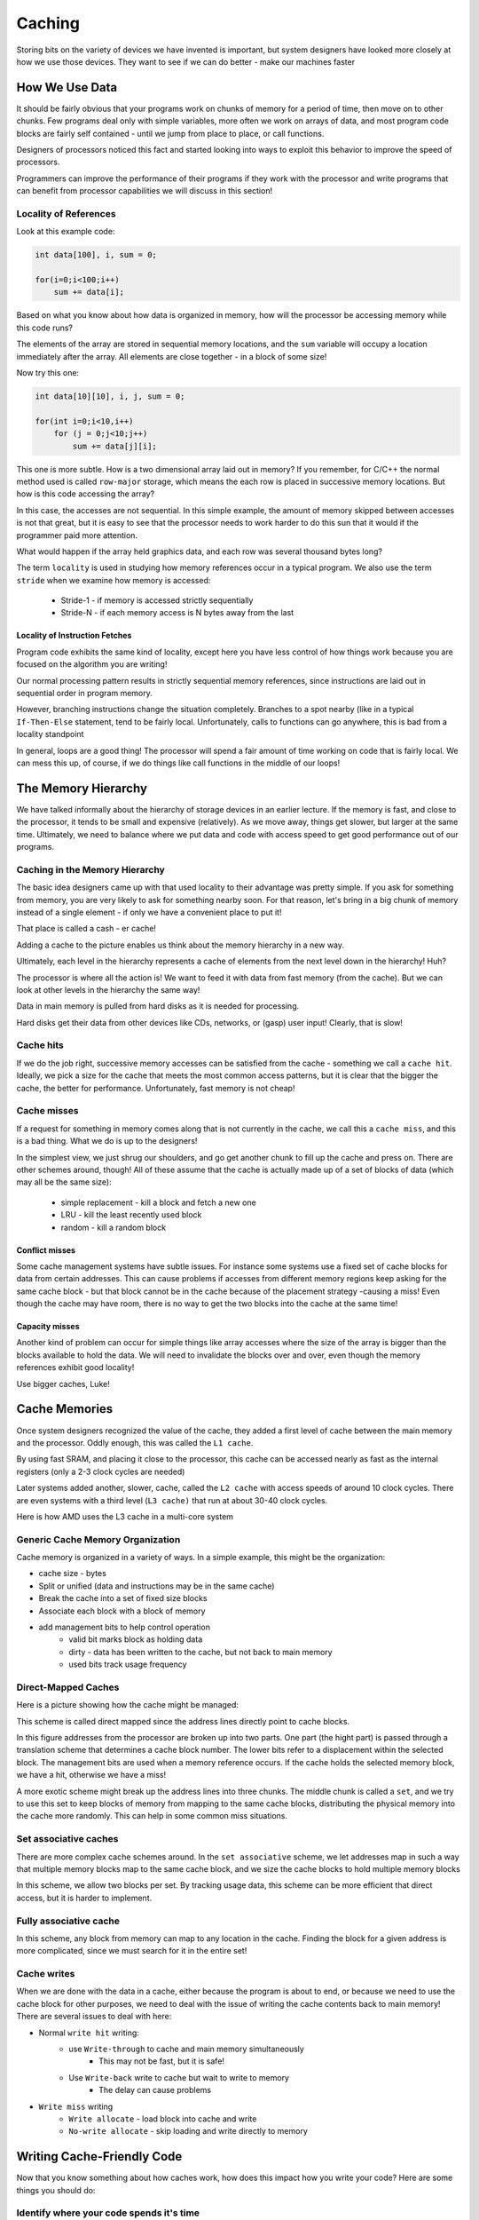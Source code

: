 ..  _lecture13:

Caching
#######

Storing bits on the variety of devices we have invented is important, but
system designers have looked more closely at how we use those devices. They
want to see if we can do better - make our machines faster

How We Use Data
***************

It should be fairly obvious that your programs work on chunks of memory for a
period of time, then move on to other chunks. Few programs deal only with
simple variables, more often we work on arrays of data, and most program code
blocks are fairly self contained - until we jump from place to place, or call
functions.

Designers of processors noticed this fact and started looking into ways to
exploit this behavior to improve the speed of processors.

Programmers can improve the performance of their programs if they work with
the processor and write programs that can benefit from processor capabilities
we will discuss in this section!


Locality of References
======================

Look at this example code:

..  code-block:: c

    int data[100], i, sum = 0;

    for(i=0;i<100;i++)
        sum += data[i];

Based on what you know about how data is organized in memory, how will the
processor be accessing memory while this code runs?

The elements of the array are stored in sequential memory locations, and the
``sum`` variable will occupy a location immediately after the array. All
elements are close together - in a block of some size!

Now try this one:

..  code-block:: c

    int data[10][10], i, j, sum = 0;

    for(int i=0;i<10,i++)
        for (j = 0;j<10;j++)
            sum += data[j][i];

This one is more subtle. How is a two dimensional array laid out in memory?  If
you remember, for C/C++ the normal method used is called ``row-major`` storage,
which means the each row is placed in successive memory locations. But how is
this code accessing the array?

In this case, the accesses are not sequential. In this simple example, the
amount of memory skipped between accesses is not that great, but it is easy to
see that the processor needs to work harder to do this sun that it would if
the programmer paid more attention.

What would happen if the array held graphics data, and each row was several
thousand bytes long?

The term ``locality`` is used in studying how memory references occur in a
typical program.  We also use the term ``stride`` when we examine how memory is
accessed:

    * Stride-1 - if memory is accessed strictly sequentially

    * Stride-N - if each memory access is N bytes away from the last

Locality of Instruction Fetches
--------------------------------

Program code exhibits the same kind of locality, except here you have less
control of how things work because you are focused on the algorithm you are
writing!

Our normal processing pattern results in strictly sequential memory references,
since instructions are laid out in sequential order in program memory.

However, branching instructions change the situation completely. Branches to a
spot nearby (like in a typical ``If-Then-Else`` statement, tend to be fairly
local. Unfortunately, calls to functions can go anywhere, this is bad from a
locality standpoint

In general, loops are a good thing! The processor will spend a fair amount of
time working on code that is fairly local. We can mess this up, of course, if
we do things like call functions in the middle of our loops!

The Memory Hierarchy
*********************

We have talked informally about the hierarchy of storage devices in an earlier lecture.
If the memory is fast, and close to the processor, it tends to be
small and expensive (relatively). As we move away, things get slower, but
larger at the same time. Ultimately, we need to balance where we put data and
code with access speed to get good performance out of our programs.

..  image:: MemoryHierarchy.png
    :align: center

Caching in the Memory Hierarchy
===============================

The basic idea designers came up with that used locality to their advantage
was pretty simple. If you ask for something from memory, you are very likely
to ask for something nearby soon. For that reason, let's bring in a big chunk
of memory instead of a single element - if only we have a convenient place to
put it!

That place is called a cash - er cache!

Adding a cache to the picture enables us think about the memory hierarchy in a
new way. 

Ultimately, each level in the hierarchy represents a cache of elements from
the next level down in the hierarchy! Huh?

The processor is where all the action is! We want to feed it with data from
fast memory (from the cache). But we can look at other levels in the hierarchy
the same way!

Data in main memory is pulled from hard disks as it is needed for processing.

Hard disks get their data from other devices like CDs, networks, or (gasp) user
input! Clearly, that is slow!

Cache hits
==========

If we do the job right, successive memory accesses can be satisfied from the
cache - something we call a ``cache hit``. Ideally, we pick a size for the
cache that meets the most common access patterns, but it is clear that the
bigger the cache, the better for performance. Unfortunately, fast memory is
not cheap!

Cache misses
============

If a request for something in memory comes along that is not currently in the
cache, we call this a ``cache miss``, and this is a bad thing. What we do is
up to the designers!

In the simplest view, we just shrug our shoulders, and go get another chunk to
fill up the cache and press on. There are other schemes around, though! All
of these assume that the cache is actually made up of a set of blocks of data
(which may all be the same size):

    * simple replacement - kill a block and fetch a new one
    * LRU - kill the least recently used block
    * random - kill a random block

Conflict misses
---------------

Some cache management systems have subtle issues. For instance some systems
use a fixed set of cache blocks for data from certain addresses. This can
cause problems if accesses from different memory regions keep asking for the
same cache block - but that block cannot be in the cache because of the
placement strategy -causing a miss! Even though the cache may have room, there
is no way to get the two blocks into the cache at the same time!

Capacity misses
---------------

Another kind of problem can occur for simple things like array accesses where
the size of the array is bigger than the blocks available to hold the data. We
will need to invalidate the blocks over and over, even though the memory
references exhibit good locality! 

Use bigger caches, Luke!

Cache Memories
**************

Once system designers recognized the value of the cache, they added a first
level of cache between the main memory and the processor. Oddly enough, this
was called the ``L1 cache``. 

By using fast SRAM, and placing it close to the processor, this cache can be
accessed nearly as fast as the internal registers (only a 2-3 clock cycles are
needed) 

Later systems added another, slower, cache, called the ``L2 cache`` with
access speeds of around 10 clock cycles. There are even systems with a third
level (``L3 cache)`` that run at about 30-40 clock cycles. 

..  image:: CachePlacement.png
    :align: center

Here is how AMD uses the L3 cache in a multi-core system

..  image:: AMDcache.png
    :align: center

Generic Cache Memory Organization
==================================

Cache memory is organized in a variety of ways. In a simple example, this
might be the organization:

* cache size - bytes
* Split or unified (data and instructions may be in the same cache)
* Break the cache into a set of fixed size blocks
* Associate each block with a block of memory
* add management bits to help control operation
    * valid bit marks block as holding data
    * dirty - data has been written to the cache, but not back to main memory
    * used bits track usage frequency

Direct-Mapped Caches
=====================

Here is a picture showing how the cache might be managed:

..  image:: CacheOperation.png
    :align: center

This scheme is called direct mapped since the address lines directly point to
cache blocks.

In this figure addresses from the processor are broken up into two parts. One
part (the hight part) is passed through a translation scheme that determines a
cache block number. The lower bits refer to a displacement within the selected
block. The management bits are used when a memory reference occurs. If the
cache holds the selected memory block, we have a hit, otherwise we have a
miss!

A more exotic scheme might break up the address lines into three chunks. The
middle chunk is called a ``set``, and we try to use this set to keep blocks of
memory from mapping to the same cache blocks, distributing the physical memory
into the cache more randomly. This can help in some common miss situations.

Set associative caches
=======================

There are more complex cache schemes around. In the ``set associative``
scheme, we let addresses map in such a way that multiple memory blocks map to
the same cache block, and we size the cache blocks to hold multiple memory blocks 

..  image:: AssociativeCache.png
    :align: center

In this scheme, we allow two blocks per set. By tracking usage data, this
scheme can be more efficient that direct access, but it is harder to
implement.

Fully associative cache
========================

In this scheme, any block from memory can map to any location in the cache.
Finding the block for a given address is more complicated, since we must
search for it in the entire set!

Cache writes
=============

When we are done with the data in a cache, either because the program is about
to end, or because we need to use the cache block for other purposes, we need
to deal with the issue of writing the cache contents back to main memory!
There are several issues to deal with here:

* Normal ``write hit`` writing:
    * use ``Write-through`` to cache and main memory simultaneously
        * This may not be fast, but it is safe!
    * Use ``Write-back`` write to cache but wait to write to memory
        * The delay can cause problems

* ``Write miss`` writing        
    * ``Write allocate`` - load block into cache and write
    * ``No-write allocate`` - skip loading and write directly to memory

Writing Cache-Friendly Code
***************************

Now that you know something about how caches work, how does this impact how
you write your code? Here are some things you should do:

Identify where your code spends it's time
=========================================

There are a variety of profiling tools available to use on your program. They
will give you a time map showing where your program spends its time for a
typical run. These can help you identify problem areas that might need
attention.

* ``gprof.exe`` - MinGW profiling tool

Optimize references in the long places
--------------------------------------

Once you identify those parts of your program that consume the processor,
examine the code in that area looking for common problems.

* Minimize misses in loops
* Avoid incorrect array referencing
* declare data using locality of reference

If all else fails, consider rewriting those routines in assembler (yikes) to
get better performance, or add threading and other tricks!

The Impact of Caches on Program Performance
*******************************************

Let's look at a program that can show you the impact of caches on program
performance. Note that this code is from CMU and is a bit old. I had to fight
with it to get it running under MinGW and my Quad-code pentium is not the best
machine for these tests (I have not had time to research the details of the
cache on this system!)

Approach
========

* Write a program that performs memory accesses with different locality patterns

* Allocate array of "W" words

* Loop over the array with stride index os "S" and measure access speed

* Vary W and S and plot cache characteristics

..  image:: MountainTest.png
    :align: center

What happens as you vary W and S?

* Changing W varies the total amount of memory accessed by the program.  
  
  * As W gets larger than one level of the cache, performance of the program
    will drop.

* Changing S varies the spatial locality of each access.

    * If S is less than the size of a cache line, sequential accesses will be
      fast.

    * If S is greater than the size of a cache line, sequential accesses will
      be slower.

Timing with more accuracy
=========================

The processor runs at a fixed speed - determined by the crystal controlled
clock installed on the system motherboard. For my quad-core laptop, the system
info page tells me this about my system (using the Windows 7 Performance
Information panel found in the Control Panel):

..  csv-table::
    :header:  Component, What is rated, Subscore

    Processor:,Intel(R) Core(TM) i7 CPU Q 720 @ 1.60GHz, calculations per second, 6.2
    memory (RAM), Memory Operations per second, 7.3
    Graphics, Performance for Aero, 6.4
    Gaming graphics, 3D and business gaming performance, 6.4
    Primary hard disk, disk transfer rate, 5.9

Which give a total performance index of 5.9 limited by the slow hard disks in
my system

Here is an interesting figure showing the relative speeds of various devices
in our systems:

..  image:: TimeScale.png
    :align: center

Processor support for timing
----------------------------

The processor has a special instruction, ``RDTSC`` that returns the current
value of the system clock as an integer number (big number). This gives us a
way to measure time of as little as one instruction!

As you can see, all the times are reasonable close, so any of these techniques
can be used. Also, the published speed of my clock is pretty close the
value produced by this code. Seems the Intel likes to overstate the speed a
bit (or HP under clocked the processor to improve battery performance!)

The ``RSTSC`` instruction returns a 64 bit value, the high 32 bite end up in
the ``%edx`` register, and the low 32 bits in the ``%eax`` register. If you
work out the numbers, this 64 bit counter will wrap around in a short time -
about 300 years!
    
The two Windows system routines we can call that access this counter are:

..  code-block:: c

    #include <windows.h>
    
    LARGE_INTEGER frequency, counter;

    QueryPerformanceFrequency( & frequency)
    QueryPerformanceCounter( & counter)

Where the ``LARGE_INTEGER`` data type is defined as follows:

..  code-block:: c

    typedef union _LARGE_INTEGER {
        struct {
            DWORD LowPart;
            LONG HighPart;
        };
        struct {
            DWORD LowPart;
            LONG HighPart;
        } u;
        LONGLONG QuadPart;
    } LARGE_INTEGER, * PLARGE_INTEGER;

This gives us multiple ways to refer to the ``large integer`` data container.
We will use the first one (``Lowpart`` and ``HighPart``).  Here is a short
program you can use to check out your system clock:

..  code-block:: c

    #include <windows.h>
    #include <stdio.h>

    int main(void) {

        LARGE_INTEGER frequency, counter;
        long grequency;

        printf("sizeof LARGE_INTEGER = %d\n", sizeof(LARGE_INTEGER));
        printf("size of frequency = %d:%d\n", sizeof(frequency.HighPart),
            sizeof(frequency.LowPart));
        QueryPerformanceFrequency( & counter);
        printf("Frequency = %d %d\n", frequency.HighPart, frequency.LowPart);
        printf("Frequency (double) = %ld\n", (long)frequency.QuadPart);
        printf("frequency (long) = %ld\n", (long) frequency.QuadPart);
    }   

Which gave this on my system:

..  code-block:: bash

    sizeof LARGE_INTEGER = 8
    size of frequency = 4:4
    Large Frequency = 0:1558847
    Frequency (double) = 1.55885e+006
    Frequency (long) = 1558847

Another example of timing tests
--------------------------------

Here is a program I found that uses a variety of techniques to measure code
much the same way as our earlier code analysis program did, only much more
accurately!

..  code-block:: c

    #include <sys/time.h>
    #include <sys/timeb.h>
    #include <stdio.h>
    #include <stdlib.h>
    #include <windows.h>

    int main (int argc, char * argv[]) {
        int count = atoi(argv[1]);
        FILETIME ft_before, ft_after;
        struct _timeb tb_before, tb_after;
        struct timeval tv_before, tv_after;
        LARGE_INTEGER pcfreq;
        LARGE_INTEGER pc_before, pc_after;
        int i, j;
    
        QueryPerformanceFrequency (&pcfreq))
            printf ("QueryPerformanceFrequency failed\n");
    
        GetSystemTimeAsFileTime (&ft_before);
        _ftime (&tb_before);
        gettimeofday (&tv_before, NULL);
        if (!QueryPerformanceCounter (&pc_before))
        printf ("QueryPerformanceCounter failed\n");
    
        for (i = 0; i < count; i++)
            for (j = 0; j < 1000000; j++)
                ;
    
        GetSystemTimeAsFileTime (&ft_after);
        _ftime (&tb_after);
        gettimeofday (&tv_after, NULL);
        if (!QueryPerformanceCounter (&pc_after))
        printf ("QueryPerformanceCounter failed\n");
    
        printf ("GetSystemTimeAsFileTime %ld * 0.1us\n"
              "_ftime %ld ms\n"
              "gettimeofday %ld us\n"
              "QueryPerformanceCounter %ld (freq %ld) = %g s\n",
              (ft_after.dwHighDateTime - ft_before.dwHighDateTime) * 0x10000 
                    + ft_after.dwLowDateTime - ft_before.dwLowDateTime,
              (tb_after.time - tb_before.time) * 1000 
                    + tb_after.millitm - tb_before.millitm,
              (tv_after.tv_sec - tv_before.tv_sec) * 1000000 
                    + tv_after.tv_usec - tv_before.tv_usec,
              (long) (pc_after.QuadPart - pc_before.QuadPart), 
              (long) pcfreq.QuadPart, 
              (double)(pc_after.QuadPart - pc_before.QuadPart) / (double) pcfreq.QuadPart);
        return 0;
    } 

This program uses several ways to get system time. The most accurate uses the
``QueryPerformanceCounter`` function, which is the one we really want to use.
The code being timed is the empty two stage ``for loop``.

Here is what mu quad-core laptop produced:

..  code-block:: bash

    c:\>TimerTest 1000

    GetSystemTimeAsFileTime 29801704 * 0.1us
    _ftime 2978 ms
    gettimeofday 2978170 us
    QueryPerformanceCounter 4642295 (freq 1558847) = 2.97803 s

We can use these Windows functions to use the code shown in the textbook to do
some cache performance testing.

The Memory Mountain code
========================

The code in the textbook seeks to test cache performance using the simple
scheme described earlier. I changed this code to eliminate the Linux timing
routines, replacing them with those suitable for Windows. This part compiles
fine with MinGW

Here is the main cache performance test routine:

..  code-block:: c

    #include <sys/time.h>
    #include <sys/timeb.h>
    #include <stdlib.h>
    #include <stdio.h>
    #include "fcyc2.h" 
    #include <windows.h>
    
    #define MINBYTES (1 << 10) 
    #define MAXBYTES (1 << 27)
    #define MAXSTRIDE 32
    #define STRIDESTRIDE 2
    #define MAXELEMS MAXBYTES/sizeof(int) 
    
    int data[MAXELEMS];
    
    void init_data(int * data, int n);
    void test(int elems, int stride);
    double run(int size, int stride, double Mhz);
    double getClockFrequency();
    
    double getClockFrequency() {
        LARGE_INTEGER pcfreq;
    
        if(!OueryPerformanceFrequency(&pcfreq))
            printf ("QueryPerformanceFrequency failed\n");
        return (double) pcfreq.QuadPart;
    }
    

    int main() {
        int size; 
        int stride;
        double Mhz;
    
        init_data(data, MAXELEMS);
        Mhz = getClockFrequency();
    
        printf("Clock frequency is approx. %.1f MHz\n", Mhz);
        printf("Memory mountain (MB/sec)\n");
    
        printf("\t");
        for (stride = 1; stride <= MAXSTRIDE; stride += STRIDESTRIDE)
	    printf("s%d\t", stride);
        printf("\n");
    
        for (size = MAXBYTES; size >= MINBYTES; size >>= 1) {
	        if (size > (1 << 20))
	            printf("%dm\t", size / (1 << 20));
	        else
	            printf("%dk\t", size / 1024);
    
	        for (stride = 1; stride <= MAXSTRIDE; stride += STRIDESTRIDE) {
	            printf("%.0f\t", run(size, stride, Mhz));
	        }
	        printf("\n");
        }
        exit(0);
    }
    
The actual test loop doubles the size of the test array on each pass, then
runs an inner loop that adjusts the stride value a number of times. The data
produced should be something we can plot (using Excel)! 

Here is the code to initialize the data array:

..  code-block:: c

    void init_data(int * data, int n) {
        int i;
    
        for (i = 0; i < n; i++)
    	    data[i] = 1;
    }

And the main test routine. This one simple sums up the elements in the array,
but does so using the stride value we set in the main loop:

..  code-block:: c

    void test(int elems, int stride) {
        int i, result = 0; 
        volatile int sink; 
    
        for (i = 0; i < elems; i += stride)
	        result += data[i];
        sink = result; 
    }

Finally, we run this test using code that calls timer functions to see what is
happening. We hand this routine the frequency of the system to assist in the
calculations.

..  code-block:: c

    double run(int size, int stride, double Mhz) {
        double cycles;
        int elems = size / sizeof(int); 
    
        test(elems, stride);
        cycles = fcyc2(test, elems, stride, 0); 
        return (size / stride) / (cycles / Mhz); 
    }

The timing routines are in this next file (``fcyc2.c``). These routines call
functions available in the Linux world that we will replace .

The missing routines are shown here:

..  code-block:: c

    void start_comp_counter();
    double get_comp_counter();
    void start_counter();
    double get_counter();

There are some subtle things going on in these routines. For one thing, just
running test like this (as we did earlier) will not be accurate due to other
things going on while the test runs. Remember the discussion we had about
Windows ripping the processor away from your program so others can run. These
``context switched`` all incur some overhead in your program, since some time
given to your code is actually being used to save your state before the
switch. These switches also affect the cache since the other programs use the
same caches, so your program will not have dedicated access to that resource!
Durn, this is hard to do right! Oh, well, we do the best we can!

At the least, we can only measure the total time spent in our program, and not
worry about time spent in context switching.

When to switches occur?
-----------------------

A system context switch is driven by a system interrupt that generates an
interrupt every so many clock ticks, typically about every 10ms. This
interrupt is also used to update the system time of day clock, so one way to
see if we have been interrupted is to check the time of day and see if it has
changed!

..  code-block:: c

    start = get_etime();

    // do measurement

    if (get_etime() - start > 0)
        // discard measurement

The ``get_etime()`` routine queries a counter incremented each time the
interrupt occurs. We can use this scheme to improve our measurements, but we
cannot ever get rid of interference from other things going on in our system.
As a result, the data we produce are  always subject to variations if we run
the test multiple times.

I have not had time to work up these routines, so the data we produce will not
be as good as possible!

The timer routines
------------------

Her is the timer code:

..  code-block:: c

    // Compute time used by a function f that takes two integer args
    #include <stdlib.h>
    #include <stdio.h>
    #include "fcyc2.h"
    #include <windows.h>

    // MinGW additions - these are not complete, compensation does not work

    double init_count;

    void start_comp_counter() {}; // not used yet
    double get_comp_counter() {
        return 0;
    }

    void start_counter() {
        LARGE_INTEGER pccount;
        QueryPerformanceCounter( & pccount);
        init_count = (double) pccount.QuadPart; 
    }

    double get_counter() {
        LARGE_INTEGER pccount;
        QueryPerformanceCounter( & pccount);
        return (double) pccount.QuadPart - init_count;
    }
   
    static double * values = NULL;
    int samplecount = 0;
    
    #define KEEP_VALS 1
    #define KEEP_SAMPLES 1
    
    #if KEEP_SAMPLES
    double * samples = NULL;
    #endif
    
    // Start new sampling process
    static void init_sampler(int k, int maxsamples) {
        if (values)
            free(values);
        values = calloc(k, sizeof(double));
    #if KEEP_SAMPLES
        if (samples)
            free(samples);
        // Allocate extra for wraparound analysis
        samples = calloc(maxsamples+k, sizeof(double));
    #endif
        samplecount = 0;
    }
    
    // Add new sample. 
    void add_sample(double val, int k) {
        int pos = 0;
        if (samplecount < k) {
            pos = samplecount;
            values[pos] = val;
        } else if (val < values[k-1]) {
            pos = k-1;
            values[pos] = val;
        }
    #if KEEP_SAMPLES
        samples[samplecount] = val;
    #endif
        samplecount++;
        // Insertion sort
        while (pos > 0 && values[pos-1] > values[pos]) {
            double temp = values[pos-1];
            values[pos-1] = values[pos];
            values[pos] = temp;
            pos--;
        }
    }
    
    // Get current minimum
    double get_min() {
        return values[0];
    }
    
    // What is relative error for kth smallest sample
    double err(int k) {
        if (samplecount < k)
            return 1000.0;
        return (values[k-1] - values[0])/values[0];
    }
    
    // Have k minimum measurements converged within epsilon?
    int has_converged(int k_arg, double epsilon_arg, int maxsamples) {
        if ((samplecount >= k_arg) &&
            ((1 + epsilon_arg)*values[0] >= values[k_arg-1]))
            return samplecount;
        if ((samplecount >= maxsamples))
            return -1;
        return 0;
    }
    
    // Code to clear cache
    #define ASIZE (1 << 17)
    // Cache block size is 32 bytes
    #define STRIDE 8
    static int stuff[ASIZE];
    static int sink;
    
    static void clear() {
        int x = sink;
        int i;
        for (i = 0; i < ASIZE; i += STRIDE)
            x += stuff[i];
        sink = x;
    }
    
    double fcyc2_full(test_funct f, int param1, int param2, int clear_cache,
    		 int k, double epsilon, int maxsamples, int compensate) {
        double result;
        init_sampler(k, maxsamples);
        if (compensate) {
            do {
                double cyc;
                if (clear_cache)
    	            clear();
                f(param1, param2);   // warm cache
                start_comp_counter();
                f(param1, param2);
                cyc = get_comp_counter();
                add_sample(cyc, k);
            } while (!has_converged(k, epsilon, maxsamples) 
                    && samplecount < maxsamples);
        } else {
        do {
            double cyc;
            if (clear_cache)
    	        clear();
            f(param1, param2); // warm cache
            start_counter();
            f(param1, param2);
            cyc = get_counter();
            add_sample(cyc, k);
        } while (!has_converged(k, epsilon, maxsamples) 
                && samplecount < maxsamples);
        }
    #ifdef DEBUG
        {
            int i;
            printf(" %d smallest values: [", k);
            for (i = 0; i < k; i++)
                printf("%.0f%s", values[i], i==k-1 ? "]\n" : ", ");
        }
    #endif
        result = values[0];
    #if !KEEP_VALS
        free(values); 
        values = NULL;
    #endif
        return result;  
    }
    
    double fcyc2(test_funct f, int param1, int param2, int clear_cache) {
        return fcyc2_full(f, param1, param2, clear_cache, 3, 0.01, 300, 0);
    }
    

This code compiles and runs on my system, but I have not had time to produce a
graph of the results. Here is what I saw:

..  code-block:: bash

    Clock frequency is approx. 1558847.0 MHz
    Memory mountain (MB/sec)
            s1      s3      s5      s7      s9      s11     s13     s15     s17
    s19     s21     s23     s25     s27     s29     s31
    128m    4826967416      2895405537      1976336825      1549951856      12739593
    39      972365661       942395030       801904450       722134981       67928169
    2       625625746       597879348       587421627       570539609       55647134
    7       543456817
    64m     4919234991      3066375008      1977924846      1528237551      12929482
    77      1081690352      932025847       798873197       698645917       67342438
    3       642614165       610846947       592285517       563322839       55031651
    0       559912909
    32m     4793898420      3333092624      1884908920      1516605948      12993075
    13      1113608901      923045556       818755929       681168169       65970718
    8       620057880       609210603       588371369       581238063       58276651
    5       549071771
    16m     4963581862      3432166833      2306270835      1592565538      12926606
    99      1077767454      957533456       730431819       692981221       66176877
    3       649992824       593162019       577330858       572140125       58981713
    7       588317989
    8m      5041078032      3060990940      2233399101      1672406980      14705970
    11      1251343918      1085100448      849677969       821803820       80307904
    9       774492968       753040789       830256758       982386644       10761699
    31      1274392744
    4m      5508237749      5354853930      4231891244      3265871673      30524123
    70      2618450930      2255351024      1981294537      1857987480      18304180
    48      1820733296      1810655400      1604483920      1780570062      17752566
    97      1772369740
    2m      5531538247      5368039386      4301494718      3335854638      31313473
    50      2677425050      2286105811      2017985177      1885303184      18702097
    44      1875574660      1845917785      1841766753      1834526730      18480003
    41      1850105255
    1024k   4779443134      4697034463      3714927257      2882827719      27517900
    95      2396727263      2095584003      1846969484      1716958624      16868558
    48      1729696631      1692091303      1676479993      1681649503      16577420
    88      1700903219
    512k    4779443134      4697021024      2636387417      2918863065      27517900
    95      2476592190      2095558022      1878786908      1716958624      17205929
    65      1769007918      1316071014      1720556865      1681649503      17613022
    54      1883087176
    256k    4807557506      4864771775      4086361526      4169804379      23897124
    51      3095740238      2857508264      2476582743      2670824527      26884265
    07      2432385888      2538025608      2724085133      1681649503      28180836
    07      1647701279
    128k    4864790333      4864716102      4540401695      4169693033      37835814
    77      2653380286      1964536932      2724241017      2403742074      26882316
    52      2432191032      2960770069      2723825325      2522214446      10063470
    85      941543588
    64k     4864790333      4864716102      1702650636      1621547290      14187456
    26      1857210316      873127525       972943220       858479312       67205791
    3       694800377       1480385034      817147597       945830417       88035884
    3       1098467519
    32k     5675588722      1891747437      1702520732      3648481404      28371015
    40      2321123183      1964147220      1702260924      3003898169      1
    1       2219798128      2042089570      1890881411      1759938263      16477012
    79
    16k     1964626865      2128215867      1702260924      3647701980      28371015
    40      1160561592      1964147220      1702260924      1501169661      1
    1215900660      1       1       1       1       1
    8k      1824296375      2127826155      2553391386      1823850990      14185507
    70      1159782168      982073610       1       749805407       1       1
    1       509742969       1       1       1
    4k      2128345771      2127826155      1       1       1       1       1
    1       1       1       1       1       1       1       1       1
    2k      1596259328      1       1       455183324       1       1       1
    1       1       1       1       1       1       1       1       1
    1k      1       1       1       1       1       1       1       1       1
    1       1       1       1       1       1       1

Interesting pile of data just waiting for an eager student to analyze. You get
to do that for today's lab project!

Here is what it looked like when plotted by Excel:

..  image:: i7cache.png
    :align: center
    :width: 500

To get this plot, I altered the output routine a bit so it generated a simple
``comma-separated`` data file that Excel can read in. You need to tweak the
legends a bit to get something similar.

This analysis did not take into consideration any information abou the actual
caches in the i7. A little research on the `Intel web site <www.inten.com>`_
turned up this information about the cache system in my chip:

* 32KB data cache (L1) per core (8-way, 64 byte line size,
  2 thread sharing)
* 32KB instruction cache (L1) per core (4-way, 64 byte line size, 2 thread
  sharing)
* 256KB shared instruction/data cache (L2) per core (8-way, 64 byte line size, 2 thread
  sharing)
* 6MB L3 cache shared among all cores (12-way, 64 byte line size, 8 thread
  sharing)

None of the example plots from this program I could find on the Internet showed
quad-core performance, so the details of this chart need study.

The missing header file
=======================

Finally, this is the header file for the timer functions:

..  code-block:: c
    
    // Find number of cycles used by function that takes 2 arguments
    
    // Function to be tested takes two integer arguments
    typedef void (* test_funct)(int, int); 
    
    // Compute time used by function f
    double fcyc2(test_funct f, int param1, int param2, int clear_cache);
    
    // These routines are used to help with the analysis
    
    //
    // Parameters:
    //   k:  How many samples must be within epsilon for convergence 
    //   epsilon: What is tolerance 
    //   maxsamples: How many samples until give up?
    //
    
    // Full version of fcyc with control over parameters
    double fcyc2_full(test_funct f, int param1, int param2, int clear_cache,
		    int k, double epsilon, int maxsamples, int compensate);
    
    // Get current minimum
    double get_min();
    
    // What is convergence status for k minimum measurements within epsilon
    //   Returns 0 if not converged, #samples if converged, and -1 if can't
    //   reach convergence
    //
    
    int has_converged(int k, double epsilon, int maxsamples);
    
    // What is error of current measurement
    double err(int k);
    
    //  Try other clocking methods
    
    // Full version that uses the time of day clock
    double fcyc2_full_tod(test_funct f, int param1, int param2, int clear_cache,
		        int k, double epsilon, int maxsamples, int compensate);
    
    double fcyc2_tod(test_funct f, int param1, int param2, int clear_cache);

..  vim:filetype=rst spell
